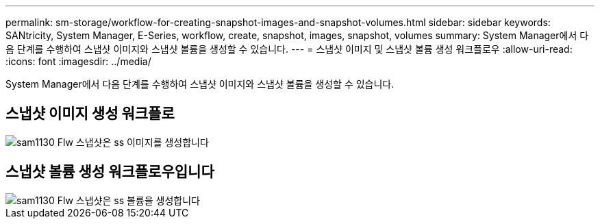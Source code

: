 ---
permalink: sm-storage/workflow-for-creating-snapshot-images-and-snapshot-volumes.html 
sidebar: sidebar 
keywords: SANtricity, System Manager, E-Series, workflow, create, snapshot, images, snapshot, volumes 
summary: System Manager에서 다음 단계를 수행하여 스냅샷 이미지와 스냅샷 볼륨을 생성할 수 있습니다. 
---
= 스냅샷 이미지 및 스냅샷 볼륨 생성 워크플로우
:allow-uri-read: 
:icons: font
:imagesdir: ../media/


[role="lead"]
System Manager에서 다음 단계를 수행하여 스냅샷 이미지와 스냅샷 볼륨을 생성할 수 있습니다.



== 스냅샷 이미지 생성 워크플로

image::../media/sam1130-flw-snapshots-create-ss-images.gif[sam1130 Flw 스냅샷은 ss 이미지를 생성합니다]



== 스냅샷 볼륨 생성 워크플로우입니다

image::../media/sam1130-flw-snapshots-create-ss-volumes.gif[sam1130 Flw 스냅샷은 ss 볼륨을 생성합니다]
